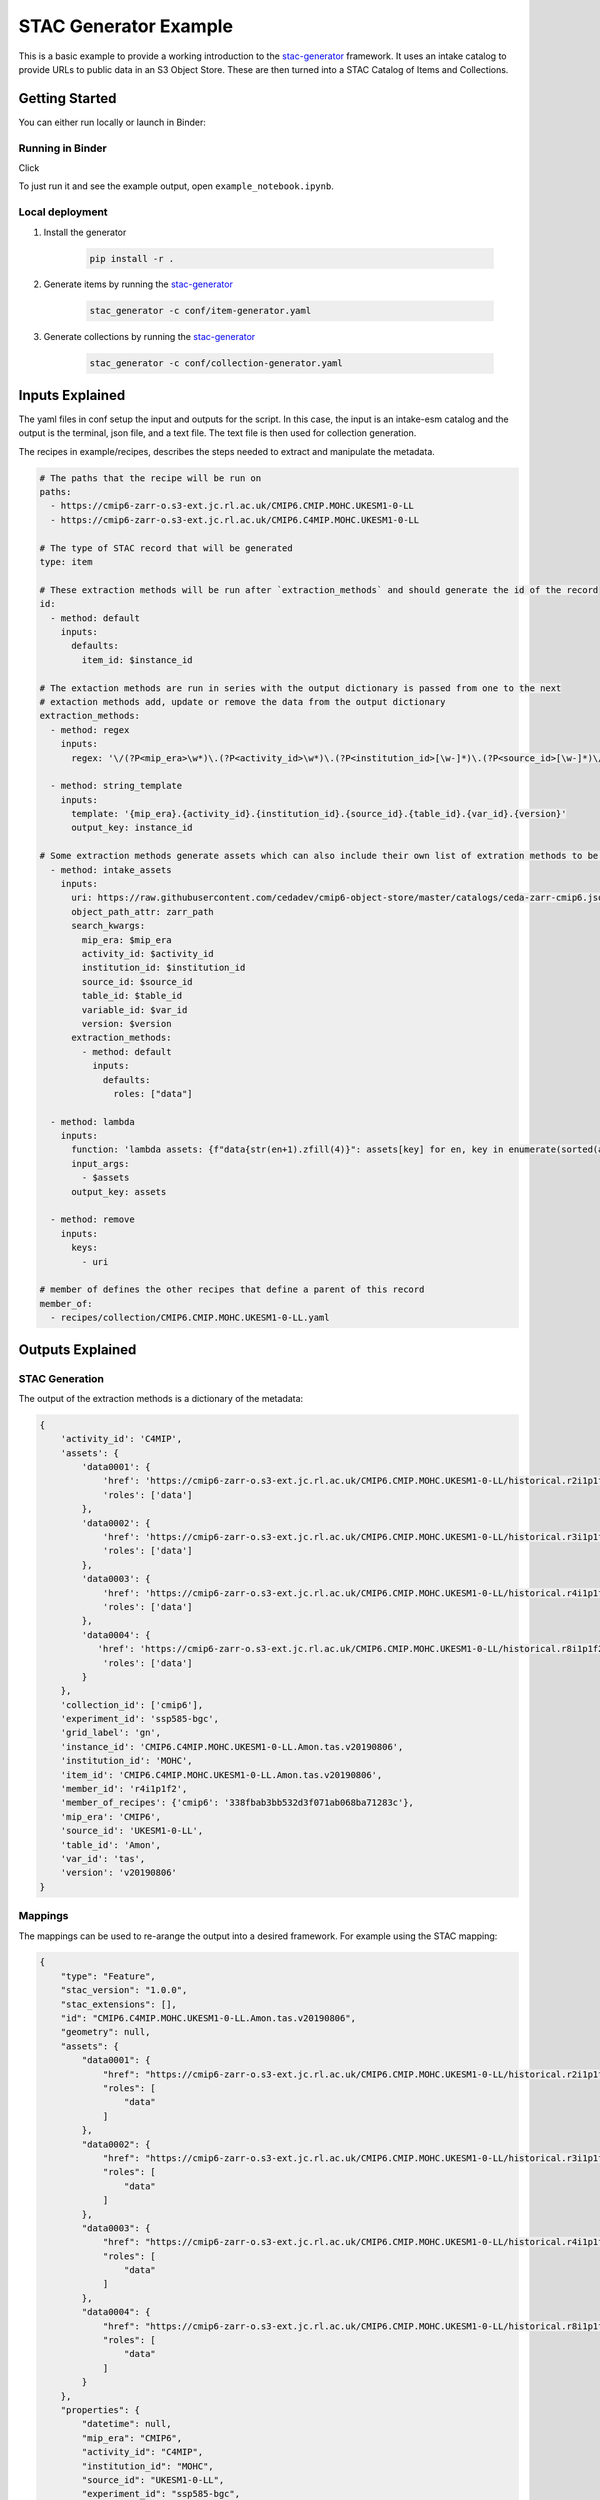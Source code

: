 **********************
STAC Generator Example
**********************

This is a basic example to provide a working introduction to the `stac-generator`_ framework.
It uses an intake catalog to provide URLs to public data in an S3 Object Store. These are
then turned into a STAC Catalog of Items and Collections.

Getting Started
================

You can either run locally or launch in Binder:
 
Running in Binder
-----------------

Click 

.. image:: https://mybinder.org/badge_logo.svg
 :target: https://mybinder.org/v2/gh/cedadev/stac-generator/example/HEAD

To just run it and see the example output, open ``example_notebook.ipynb``.


Local deployment
-----------------

1. Install the generator

    .. code-block::

        pip install -r .

2. Generate items by running the `stac-generator`_

    .. code-block::

        stac_generator -c conf/item-generator.yaml

3. Generate collections by running the `stac-generator`_

    .. code-block::

        stac_generator -c conf/collection-generator.yaml

Inputs Explained
================

The yaml files in conf setup the input and outputs for the script. In this case, the input is an intake-esm catalog and the output is the terminal, json file, and a text file. The text file is then used for collection generation.

.. code-block:: yaml
    # The type of generator to be run
    generator: item
    
    # The root directory of the recipes
    recipes_root: recipes/
    
    # The input plugins to be run for the generator
    inputs:
      - name: text_file
        filepath: input/assets.txt
    
    # The output plugins to be run for the generator
    outputs:
      - name: standard_out
    # Output plugins can use mappings to reshape the output
        mappings:
          - name: stac
            stac_version: '1.0.0'
            stac_extensions: []
      - name: json_file
        dirpath: output/items
        filename_term: id
        mappings:
          - name: stac
            stac_version: '1.0.0'
            stac_extensions: []
      - name: text_file
        filepath: input/collections.txt

The recipes in example/recipes, describes the steps needed to extract and manipulate the metadata.

.. code-block:: yaml

    # The paths that the recipe will be run on
    paths:
      - https://cmip6-zarr-o.s3-ext.jc.rl.ac.uk/CMIP6.CMIP.MOHC.UKESM1-0-LL
      - https://cmip6-zarr-o.s3-ext.jc.rl.ac.uk/CMIP6.C4MIP.MOHC.UKESM1-0-LL
    
    # The type of STAC record that will be generated
    type: item
    
    # These extraction methods will be run after `extraction_methods` and should generate the id of the record
    id:
      - method: default
        inputs:
          defaults:
            item_id: $instance_id
    
    # The extaction methods are run in series with the output dictionary is passed from one to the next
    # extaction methods add, update or remove the data from the output dictionary
    extraction_methods:
      - method: regex
        inputs:
          regex: '\/(?P<mip_era>\w*)\.(?P<activity_id>\w*)\.(?P<institution_id>[\w-]*)\.(?P<source_id>[\w-]*)\/(?P<experiment_id>[\w-]*)\.(?P<member_id>\w*)\.(?P<table_id>\w*)\.(?P<var_id>\w*)\.(?P<grid_label>\w*)\.(?P<version>\w*)'
    
      - method: string_template
        inputs:
          template: '{mip_era}.{activity_id}.{institution_id}.{source_id}.{table_id}.{var_id}.{version}'
          output_key: instance_id
    
    # Some extraction methods generate assets which can also include their own list of extration methods to be run on the assets
      - method: intake_assets
        inputs:
          uri: https://raw.githubusercontent.com/cedadev/cmip6-object-store/master/catalogs/ceda-zarr-cmip6.json
          object_path_attr: zarr_path
          search_kwargs:
            mip_era: $mip_era
            activity_id: $activity_id
            institution_id: $institution_id
            source_id: $source_id
            table_id: $table_id
            variable_id: $var_id
            version: $version
          extraction_methods:
            - method: default
              inputs:
                defaults:
                  roles: ["data"]
    
      - method: lambda
        inputs:
          function: 'lambda assets: {f"data{str(en+1).zfill(4)}": assets[key] for en, key in enumerate(sorted(assets))}'
          input_args:
            - $assets
          output_key: assets
    
      - method: remove
        inputs:
          keys:
            - uri
    
    # member of defines the other recipes that define a parent of this record
    member_of:
      - recipes/collection/CMIP6.CMIP.MOHC.UKESM1-0-LL.yaml


Outputs Explained
=================

STAC Generation
---------------

The output of the extraction methods is a dictionary of the metadata:

.. code-block:: python

    {
        'activity_id': 'C4MIP',
        'assets': {
            'data0001': {
                'href': 'https://cmip6-zarr-o.s3-ext.jc.rl.ac.uk/CMIP6.CMIP.MOHC.UKESM1-0-LL/historical.r2i1p1f2.Amon.tas.gn.v20190502.zarr',
                'roles': ['data']
            },
            'data0002': {
                'href': 'https://cmip6-zarr-o.s3-ext.jc.rl.ac.uk/CMIP6.CMIP.MOHC.UKESM1-0-LL/historical.r3i1p1f2.Amon.tas.gn.v20190502.zarr',
                'roles': ['data']
            },
            'data0003': {
                'href': 'https://cmip6-zarr-o.s3-ext.jc.rl.ac.uk/CMIP6.CMIP.MOHC.UKESM1-0-LL/historical.r4i1p1f2.Amon.tas.gn.v20190502.zarr',
                'roles': ['data']
            },
            'data0004': {
               'href': 'https://cmip6-zarr-o.s3-ext.jc.rl.ac.uk/CMIP6.CMIP.MOHC.UKESM1-0-LL/historical.r8i1p1f2.Amon.tas.gn.v20190502.zarr',
                'roles': ['data']
            }
        },
        'collection_id': ['cmip6'],
        'experiment_id': 'ssp585-bgc',
        'grid_label': 'gn',
        'instance_id': 'CMIP6.C4MIP.MOHC.UKESM1-0-LL.Amon.tas.v20190806',
        'institution_id': 'MOHC',
        'item_id': 'CMIP6.C4MIP.MOHC.UKESM1-0-LL.Amon.tas.v20190806',
        'member_id': 'r4i1p1f2',
        'member_of_recipes': {'cmip6': '338fbab3bb532d3f071ab068ba71283c'},
        'mip_era': 'CMIP6',
        'source_id': 'UKESM1-0-LL',
        'table_id': 'Amon',
        'var_id': 'tas',
        'version': 'v20190806'
    }

Mappings
--------

The mappings can be used to re-arange the output into a desired framework. For example using the STAC mapping:

.. code-block:: python

    {
        "type": "Feature",
        "stac_version": "1.0.0",
        "stac_extensions": [],
        "id": "CMIP6.C4MIP.MOHC.UKESM1-0-LL.Amon.tas.v20190806",
        "geometry": null,
        "assets": {
            "data0001": {
                "href": "https://cmip6-zarr-o.s3-ext.jc.rl.ac.uk/CMIP6.CMIP.MOHC.UKESM1-0-LL/historical.r2i1p1f2.Amon.tas.gn.v20190502.zarr",
                "roles": [
                    "data"
                ]
            },
            "data0002": {
                "href": "https://cmip6-zarr-o.s3-ext.jc.rl.ac.uk/CMIP6.CMIP.MOHC.UKESM1-0-LL/historical.r3i1p1f2.Amon.tas.gn.v20190502.zarr",
                "roles": [
                    "data"
                ]
            },
            "data0003": {
                "href": "https://cmip6-zarr-o.s3-ext.jc.rl.ac.uk/CMIP6.CMIP.MOHC.UKESM1-0-LL/historical.r4i1p1f2.Amon.tas.gn.v20190502.zarr",
                "roles": [
                    "data"
                ]
            },
            "data0004": {
                "href": "https://cmip6-zarr-o.s3-ext.jc.rl.ac.uk/CMIP6.CMIP.MOHC.UKESM1-0-LL/historical.r8i1p1f2.Amon.tas.gn.v20190502.zarr",
                "roles": [
                    "data"
                ]
            }
        },
        "properties": {
            "datetime": null,
            "mip_era": "CMIP6",
            "activity_id": "C4MIP",
            "institution_id": "MOHC",
            "source_id": "UKESM1-0-LL",
            "experiment_id": "ssp585-bgc",
            "member_id": "r4i1p1f2",
            "table_id": "Amon",
            "var_id": "tas",
            "grid_label": "gn",
            "version": "v20190806",
            "instance_id": "CMIP6.C4MIP.MOHC.UKESM1-0-LL.Amon.tas.v20190806"
        },
        "collection": "cmip6"
    }

.. _Cookiecutter: https://github.com/audreyr/cookiecutter
.. _`audreyr/cookiecutter-pypackage`: https://github.com/audreyr/cookiecutter-pypackage
.. _`stac-generator`: https://cedadev.github.io/stac-generator/
